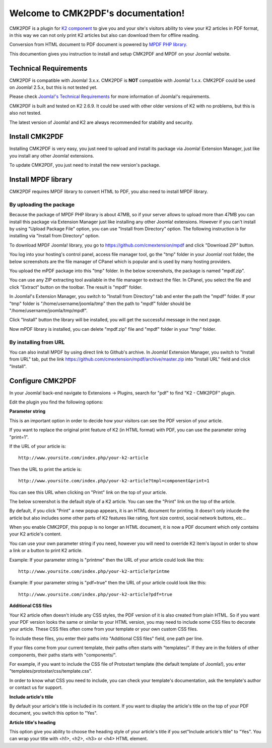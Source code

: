 .. CMK2PDF documentation master file, created by
   sphinx-quickstart on Mon Jan 25 12:10:35 2016.
   You can adapt this file completely to your liking, but it should at least
   contain the root `toctree` directive.

Welcome to CMK2PDF's documentation!
=====================================

CMK2PDF is a plugin for `K2 component <http://www.getk2.org/>`_ to give you and your site's visitors ability to view your K2 articles in PDF format, in this way we can not only print K2 articles but also can download them for offline reading.

Conversion from HTML document to PDF document is powered by `MPDF PHP library <http://mpdf1.com/>`_.

This documention gives you instruction to install and setup CMK2PDF and MPDF on your Joomla! website.

Technical Requirements
----------------------

CMK2PDF is compatible with Joomla! 3.x.x. CMK2PDF is **NOT** compatible with Joomla! 1.x.x. CMK2PDF could be used on Joomla! 2.5.x, but this is not tested yet.

Please check `Joomla!'s Technical Requirements <http://www.joomla.org/technical-requirements.html>`_ for more information of Joomla!'s requirements.

CMK2PDF is built and tested on K2 2.6.9. It could be used with other older versions of K2 with no problems, but this is also not tested.

The latest version of Joomla! and K2 are always recommended for stability and security.

Install CMK2PDF
---------------

Installing CMK2PDF is very easy, you just need to upload and install its package via Joomla! Extension Manager, just like you install any other Joomla! extensions.

To update CMK2PDF, you just need to install the new version's package.

Install MPDF library
--------------------

CMK2PDF requires MPDF library to convert HTML to PDF, you also need to install MPDF library.

By uploading the package
^^^^^^^^^^^^^^^^^^^^^^^^

Because the package of MPDF PHP library is about 47MB, so if your server allows to upload more than 47MB you can install this package via Extension Manager just like installing any other Joomla! extensions. However if you can't install by using "Upload Package File" option, you can use "Install from Directory" option. The following instruction is for installing via "Install from Directory" option.

To download MPDF Joomla! library, you go to `https://github.com/cmextension/mpdf <https://github.com/cmextension/mpdf>`_ and click "Download ZIP" button.

You log into your hosting's control panel, access file manager tool, go the "tmp" folder in your Joomla! root folder, the below screenshots are the file manager of CPanel which is popular and is used by many hosting providers.

.. image:: /images/mpdf_tmp.jpg


You upload the mPDF package into this "tmp" folder. In the below screenshots, the package is named "mpdf.zip".

.. image:: /images/mpdf_uploaded.jpg


You can use any ZIP extracting tool available in the file manager to extract the filer. In CPanel, you select the file and click "Extract" button on the toolbar. The result is "mpdf" folder.

.. image:: /images/mpdf_extracted.jpg


In Joomla!'s Extension Manager, you switch to "Install from Directory" tab and enter the path the "mpdf" folder. If your "tmp" folder is "/home/username/joomla/tmp" then the path to "mpdf" folder should be "/home/username/joomla/tmp/mpdf".

.. image:: /images/mpdf_install.jpg


Click "Install" button the library will be installed, you will get the successful message in the next page.

.. image:: /images/mpdf_success.jpg


Now mPDF library is installed, you can delete "mpdf.zip" file and "mpdf" folder in your "tmp" folder.

By installing from URL
^^^^^^^^^^^^^^^^^^^^^^

You can also install MPDF by using direct link to Github's archive. In Joomla! Extension Manager, you switch to "Install from URL" tab, put the link https://github.com/cmextension/mpdf/archive/master.zip into "Install URL" field and click "Install".

.. image:: /images/install_mpdf.jpg


Configure CMK2PDF
-----------------

In your Joomla! back-end navigate to Extensions -> Plugins, search for "pdf" to find "K2 - CMK2PDF" plugin.

.. image:: /images/plugin_list.jpg


Edit the plugin you find the following options:

.. image:: /images/plugin_detail.jpg


**Parameter string**

This is an important option in order to decide how your visitors can see the PDF version of your article.

If you want to replace the original print feature of K2 (in HTML format) with PDF, you can use the parameter string "print=1".

If the URL of your article is::

    http://www.yoursite.com/index.php/your-k2-article

Then the URL to print the article is::

    http://www.yoursite.com/index.php/your-k2-article?tmpl=component&print=1

You can see this URL when clicking on "Print" link on the top of your article.

The below screenshot is the default style of a K2 article. You can see the "Print" link on the top of the article.

.. image:: /images/article.jpg


By default, if you click "Print" a new popup appears, it is an HTML document for printing. It doesn't only inlucde the article but also includes some other parts of K2 features like rating, font size control, social network buttons, etc...

.. image:: /images/article_popup.jpg


When you enable CMK2PDF, this popup is no longer an HTML document, it is now a PDF document which only contains your K2 article's content.

.. image:: /images/print.jpg


You can use your own parameter string if you need, however you will need to override K2 item's layout in order to show a link or a button to print K2 article.

Example: If your parameter string is "printme" then the URL of your article could look like this::

    http://www.yoursite.com/index.php/your-k2-article?printme

Example: If your parameter string is "pdf=true" then the URL of your article could look like this::

    http://www.yoursite.com/index.php/your-k2-article?pdf=true

**Additional CSS files**

Your K2 article often doesn't inlude any CSS styles, the PDF version of it is also created from plain HTML. So if you want your PDF version looks the same or similar to your HTML version, you may need to include some CSS files to decorate your article. These CSS files often come from your template or your own custom CSS files.

To include these files, you enter their paths into "Additional CSS files" field, one path per line.

If your files come from your current template, their paths often starts with "templates/". If they are in the folders of other components, their paths starts with "components/".

For example, if you want to include the CSS file of Protostart template (the default template of Joomla!), you enter "templates/protostar/css/template.css".

In order to know what CSS you need to include, you can check your template's documentation, ask the template's author or contact us for support.

**Include article's ttile**

By default your article's title is included in its content. If you want to display the article's title on the top of your PDF document, you switch this option to "Yes".

**Article title's heading**

This option give you ability to choose the heading style of your article's title if you set"Include article's ttile" to "Yes". You can wrap your title with <h1>, <h2>, <h3> or <h4> HTML element.